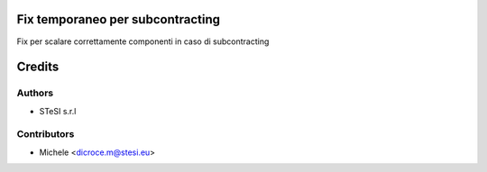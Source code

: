 Fix temporaneo per subcontracting
===============================
Fix per scalare correttamente componenti in caso di subcontracting

Credits
=======

Authors
~~~~~~~

* STeSI s.r.l

Contributors
~~~~~~~~~~~~

* Michele <dicroce.m@stesi.eu>
